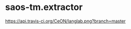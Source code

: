 * saos-tm.extractor
 [[http://travis-ci.org/lopusz/langlab][https://api.travis-ci.org/CeON/langlab.png?branch=master]]
